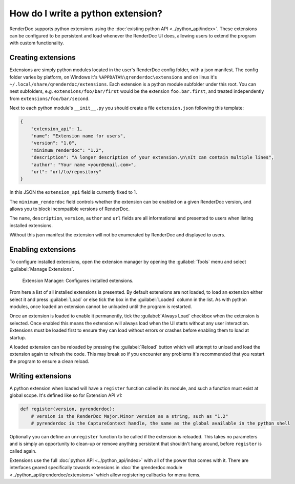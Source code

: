 How do I write a python extension?
==================================

RenderDoc supports python extensions using the :doc:`existing python API <../python_api/index>`. These extensions can be configured to be persistent and load whenever the RenderDoc UI does, allowing users to extend the program with custom functionality.

Creating extensions
-------------------

Extensions are simply python modules located in the user's RenderDoc config folder, with a json manifest. The config folder varies by platform, on Windows it's ``%APPDATA%\qrenderdoc\extensions`` and on linux it's ``~/.local/share/qrenderdoc/extensions``. Each extension is a python module subfolder under this root. You can nest subfolders, e.g. ``extensions/foo/bar/first`` would be the extension ``foo.bar.first``, and treated independently from ``extensions/foo/bar/second``.

Next to each python module's ``__init__.py`` you should create a file ``extension.json`` following this template:

.. highlight:: json
.. code:: json

    {
        "extension_api": 1,
        "name": "Extension name for users",
        "version": "1.0",
        "minimum_renderdoc": "1.2",
        "description": "A longer description of your extension.\n\nIt can contain multiple lines",
        "author": "Your name <your@email.com>",
        "url": "url/to/repository"
    }

In this JSON the ``extension_api`` field is currently fixed to 1.

The ``minimum_renderdoc`` field controls whether the extension can be enabled on a given RenderDoc version, and allows you to block incompatible versions of RenderDoc.

The ``name``, ``description``, ``version``, ``author`` and ``url`` fields are all informational and presented to users when listing installed extensions.

Without this json manifest the extension will not be enumerated by RenderDoc and displayed to users.

Enabling extensions
-------------------

To configure installed extensions, open the extension manager by opening the :guilabel:`Tools` menu and select :guilabel:`Manage Extensions`.

.. figure:: ../imgs/Screenshots/ExtensionManager.png

	Extension Manager: Configures installed extensions.

From here a list of all installed extensions is presented. By default extensions are not loaded, to load an extension either select it and press :guilabel:`Load` or else tick the box in the :guilabel:`Loaded` column in the list. As with python modules, once loaded an extension cannot be unloaded until the program is restarted.

Once an extension is loaded to enable it permanently, tick the :guilabel:`Always Load` checkbox when the extension is selected. Once enabled this means the extension will always load when the UI starts without any user interaction. Extensions must be loaded first to ensure they can load without errors or crashes before enabling them to load at startup.

A loaded extension can be reloaded by pressing the :guilabel:`Reload` button which will attempt to unload and load the extension again to refresh the code. This may break so if you encounter any problems it's recommended that you restart the program to ensure a clean reload.

Writing extensions
------------------

A python extension when loaded will have a ``register`` function called in its module, and such a function must exist at global scope. It's defined like so for Extension API v1:

.. highlight:: python
.. code:: python

    def register(version, pyrenderdoc):
        # version is the RenderDoc Major.Minor version as a string, such as "1.2"
        # pyrenderdoc is the CaptureContext handle, the same as the global available in the python shell

Optionally you can define an ``unregister`` function to be called if the extension is reloaded. This takes no parameters and is simply an opportunity to clean-up or remove anything persistent that shouldn't hang around, before ``register`` is called again.

Extensions use the full :doc:`python API <../python_api/index>` with all of the power that comes with it. There are interfaces geared specifically towards extensions in :doc:`the qrenderdoc module <../python_api/qrenderdoc/extensions>` which allow registering callbacks for menu items.